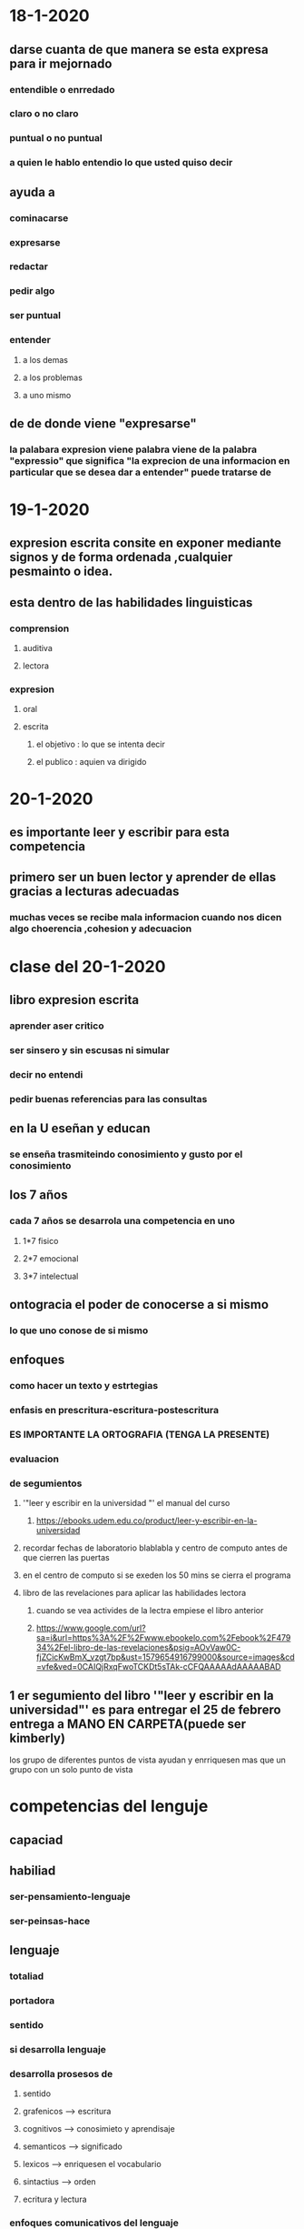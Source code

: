 * 18-1-2020
** darse cuanta de que manera se esta expresa para ir mejornado
*** entendible o enrredado
*** claro o no claro
*** puntual o no puntual
*** a quien le hablo entendio lo que usted quiso decir 
** ayuda a 
*** cominacarse
*** expresarse 
*** redactar 
*** pedir algo 
*** ser puntual
*** entender 
**** a los demas
**** a los problemas
**** a uno mismo
** de de donde viene "expresarse"
*** la palabara expresion viene palabra viene  de la palabra "expressio" que significa "la exprecion de una informacion en particular que se desea dar a entender" puede tratarse de  
* 19-1-2020
** expresion escrita consite en exponer mediante signos y de forma ordenada ,cualquier pesmainto o idea.
** esta dentro de las habilidades linguisticas
*** comprension
**** auditiva 
**** lectora
*** expresion
**** oral
**** escrita
***** el objetivo : lo que se intenta decir
***** el publico : aquien va dirigido
* 20-1-2020
** es importante leer y escribir para esta competencia
** primero ser un buen lector y aprender de ellas gracias a lecturas adecuadas
*** muchas veces se recibe mala informacion cuando nos dicen algo choerencia ,cohesion y adecuacion
* clase del 20-1-2020
** libro expresion escrita
*** aprender aser critico
*** ser sinsero y sin escusas ni simular
*** decir no entendi
*** pedir buenas referencias para las consultas
** en la U eseñan y educan 
*** se enseña trasmiteindo conosimiento y gusto por el conosimiento
** los 7 años
*** cada 7 años se desarrola una competencia en uno
**** 1*7 fisico
**** 2*7 emocional
**** 3*7 intelectual
** ontogracia el poder de conocerse a si mismo 
*** lo que uno conose de si mismo
** enfoques
*** como hacer un texto y estrtegias
*** enfasis en prescritura-escritura-postescritura
*** ES IMPORTANTE LA ORTOGRAFIA (TENGA LA PRESENTE)
*** evaluacion
*** de segumientos
**** '"leer y escribir en la universidad "' el manual del curso
***** https://ebooks.udem.edu.co/product/leer-y-escribir-en-la-universidad
**** recordar fechas de laboratorio blablabla y centro de computo antes de que cierren las puertas 
**** en el centro de computo si se exeden los 50 mins se cierra el programa
**** libro de las revelaciones para aplicar las habilidades lectora 
***** cuando se vea activides de la lectra  empiese el libro anterior
***** https://www.google.com/url?sa=i&url=https%3A%2F%2Fwww.ebookelo.com%2Febook%2F47934%2Fel-libro-de-las-revelaciones&psig=AOvVaw0C-fjZCicKwBmX_vzgt7bp&ust=1579654916799000&source=images&cd=vfe&ved=0CAIQjRxqFwoTCKDt5sTAk-cCFQAAAAAdAAAAABAD
** 1 er segumiento del libro '"leer y escribir en la universidad"' es para entregar el 25 de febrero entrega a MANO EN CARPETA(puede ser kimberly)
**** los grupo de diferentes puntos de vista ayudan y enrriquesen mas que un grupo con un solo punto de vista  
* competencias del lenguje
** capaciad 
** habiliad
*** ser-pensamiento-lenguaje
*** ser-peinsas-hace
** lenguaje 
*** totaliad
*** portadora 
*** sentido
*** si desarrolla lenguaje
*** desarrolla prosesos de 
**** sentido 
**** grafenicos --> escritura
**** cognitivos --> conosimieto y aprendisaje
**** semanticos --> significado
**** lexicos --> enriquesen el vocabulario
**** sintactius --> orden
**** ecritura y lectura
*** enfoques comunicativos del lenguaje
**** leer
**** escribir
**** escuchar
**** hablar
*** competencias del lenguaje
**** es  un saber hacer con el lenguaje en un determinado contexto
*** compete 
**** lo que uno sabe aplicar las competencias
***** interpreativa
****** si en un texto una lectura rapida y eficas se identifica (ideas--categorias--niveles de escritura) en una lectura rapida y solo una vez  
***** argumentativa
****** identificae , argumentar  y demostrar en teoria o conceptual lo que se habla en el texto
***** propositiva
****** generar un texto responsivo o paralelo --> hacer un resmunen --> muchas veces con estilo propio
*** el texto es un total protador de sentido con intecion  de
**** comunicar 
*** hay difernetes clases de textos
* clase del 31-1-2020
** competecias
*** textual
**** puede tener 
***** texto coehrente
*****  un significado global 
***** text cohesivo
*****  un texto fragmentado por parrafos
*** semantica
**** tiene 
***** hilo condcutor,progrecion conceptual,eje tematico
*** literaria
**** tiene la capaciad de 
***** interpretar un texto
*** poetica
**** tiene  la capaciadad  para 
***** crear e inovar con el lenguaje
***** texto que se expresan varias personas  o varios significados
**** hay textos invisbles que  invitan a 
***** coperar con el texto
***** desifar un codigo 
*** enciclopedica
**** permiten desarrollar y tener ventaja con 
***** cultura general
***** saberes previos
***** vivencias experiencias
**** sirve para  explorar algo nuevo
****** sedimento de pesnamieno para filtrarlo y escocojer usted con que esta de acuerdo
*** pragmatica
**** como usar el lengueje en determinado conetxto
**** si se  usa el lenguaje en determinado contexto como se usa el lenguaje dependiendo a la situacion
*** gramatical
**** signos 
**** puntuacion
**** conceptos
** no opinar de un texto
***  si le dicen que dice el texo
*** pero si cuando  que peisna sobre el texto
*** un error frecuente es mesclar que se dice y se piensa
** el escritor no sabe a que espanto le sale
* clase del 03-02-2020
** lectura y escritura 
** es un proseso de cosntruccion
*** cosntruccuion y reconsucion de significados
*** cuando se  escribe se construye significado
*** la lectura reconstruye significado
*** tipos de lectura 
*** literal --> simple
**** lectura superficial
**** entrada --> exproratoria
**** diccionario --> lo que lee se le queda significdo y no  mas
*** inferencial --> comprensible
**** anticipar 
**** asociar 
*** critica --> intertextual
**** lectura analitica
**** se asocia la lectura con otros autroes
**** lectura plural
*** parafrasis
**** decir con palabras propias lo que dice el texto
*** anfibio de la lectura
**** que no sale con nada del texto
*** en el siglo XXI enseñan a leer a las personas del comun
*** lectura plural 
**** es la capaciadad para interpretar varios textos
** escritura
*** enlasa un error automatico (ya sea de ortografia etc...)
*** escritura comprensiva
**** desarrollar y madurar competencias 
**** escritura generativa 
***** cuando se esta oponiendo a un punto de vista
*** lo mejor es leer de manera intertextual
** proximo jueves bloque 5-114
* clase del 27-04-2020
* para el libro de mario mendosa es el 20 de mayo
** borrador tesis -argumento-conlcusion
** parrafo introductorio
*** por que escribir escibir es trasmitir arte este texto va hablar de esto   
** tesis
*** que cuando uno escibe  es trasmite conisimineto y dejar lo volando ideas y pensamientos
** argumnto
*** escribir hace parte de plasmar algo en una entidad como en papel , en pergaminos. que quedan por un tiempo  ,en esa entidad mientras que esa entidad exista el conosimiento seguira ahi  mientras uno quiera escribir y trasmitir conosimineto.
** conclucion resumen de lo que se descubrio y lo que no sabia
*** trasmitira conosiminetos y sensaciones 
* clase 18-05-2020
* conectores de fernado vasques rodriges
** que es un conector
** cuales son los
** conectores causa efecto
*** la idea de los conetores causa-efecto es presentar tanto las causas como las consecuencias de hechos específicos.
** conectores adicion
*** son usados para añadir información o reforzar esta
** conectores tiempo
*** indican el momento en que sucede una acción.
** conectores apliacion
*** ayudan a estructurar un disurso con la finalidad de ampliarlo
** conectores comparacion
*** son frases o palabras que introducen a una comparacion
** conectores enfafis
***  permite dar a captar la atención sobre una idea.
** conectores orden
*** los conectores que indican un orend
** conectors cambio perspectiva
*** palntean otra vison de algo
** conectores finalisacion o resumen
** que hacer con ellos
*** escribir conector al inicio de cada parrafo
** cybergarfia
*** https://educacion.elpensante.com/conectores-de-causa-efecto/
*** https://www.lifeder.com/conectores-de-adicion/
*** https://www.gramaticas.net/2016/11/ejemplos-de-conectores-de-tiempo.html
*** https://www.gramaticas.net/2016/11/ejemplos-de-conectores-de-ampliacion.html
*** https://www.gramaticas.net/2016/11/ejemplos-de-conectores-de-comparacion.html
*** https://www.gramaticas.net/2016/11/ejemplos-de-conectores-de-enfasis.html
*** https://www.gramaticas.net/2013/03/ejemplos-de-conectores-de-orden.html
*** https://educacion.elpensante.com/cambio-de-perspectiva-conectores/
* para cuando el borrador 
** para la proxima clase (clase del 25)
* borrador por partes el final
* borrador final   parrafo introductorio-tesis -argumento-conlcusion quedraia
** parrafo introductorio
*** este texto va hablar de por que escribir escibir es trasmitir arte
** tesis
*** cuando uno escibe   trasmite conisimineto y dejar lo volando ideas y pensamientos
** argumento
*** cuando escribimos  plasmamos algo en una entidad como en papel , en pergaminos, personas. que quedan por un tiempo ese algo  , mientras que esa entidad exista el conosimiento seguira ahi 
**** [#C] y  mientras uno quiera escribir y trasmitir conosimineto.
** conclucion resumen de lo que se descubrio y lo que no sabia
***  al momneto  escibir no solo escibimos texto tambien  conosiminetos y sensaciones que seran trasmitidas

* borrador final   parrafo introductorio-tesis -argumento-conlcusion quedraia
*** este texto va hablar de por que escribir escibir es trasmitir arte     
*** cuando uno escibe   trasmite conisimineto y dejar lo volando ideas y pensamientos
*** cunado escribimos  plasmamos algo en una entidad como en papel , en pergaminos, personas. que quedan por un tiempo ese algo  , mientras que esa entidad exista el conosimiento seguira ahi hasta que alguien quiera  difundirlo
*** al momneto  escibir no solo escibimos texto tambien  conosiminetos y sensaciones que seran trasmitidas hasta el final
